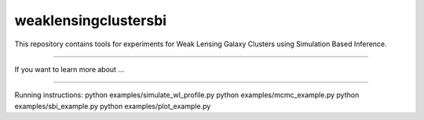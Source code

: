 weaklensingclustersbi
========================

This repository contains tools for experiments for Weak Lensing Galaxy Clusters using Simulation Based Inference.



---------------

If you want to learn more about ...


---------------

Running instructions:
python examples/simulate_wl_profile.py
python examples/mcmc_example.py
python examples/sbi_example.py
python examples/plot_example.py